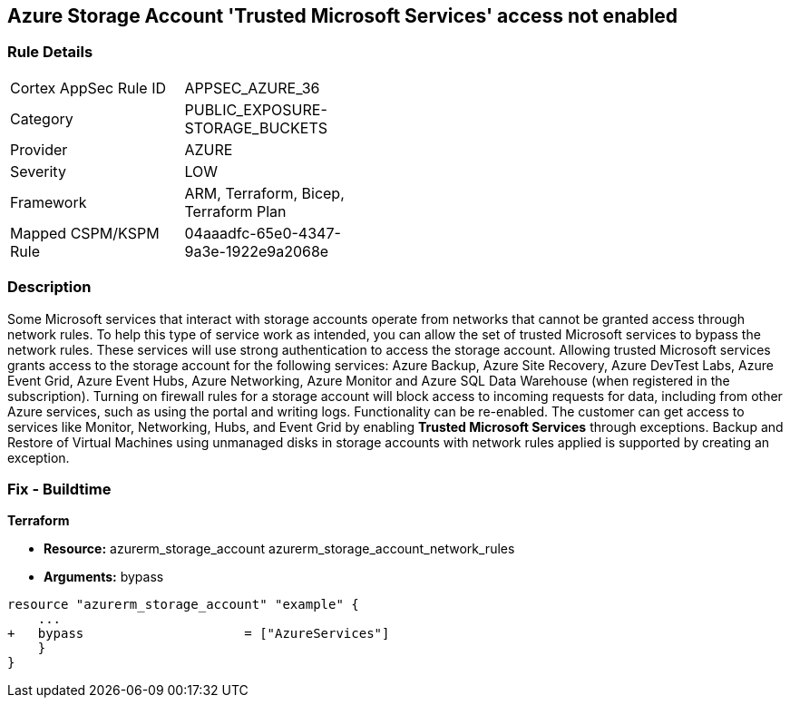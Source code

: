 == Azure Storage Account 'Trusted Microsoft Services' access not enabled


=== Rule Details

[width=45%]
|===
|Cortex AppSec Rule ID |APPSEC_AZURE_36
|Category |PUBLIC_EXPOSURE-STORAGE_BUCKETS
|Provider |AZURE
|Severity |LOW
|Framework |ARM, Terraform, Bicep, Terraform Plan
|Mapped CSPM/KSPM Rule |04aaadfc-65e0-4347-9a3e-1922e9a2068e
|===


=== Description 


Some Microsoft services that interact with storage accounts operate from networks that cannot be granted access through network rules.
To help this type of service work as intended, you can allow the set of trusted Microsoft services to bypass the network rules.
These services will use strong authentication to access the storage account.
Allowing trusted Microsoft services grants access to the storage account for the following services: Azure Backup, Azure Site Recovery, Azure DevTest Labs, Azure Event Grid, Azure Event Hubs, Azure Networking, Azure Monitor and Azure SQL Data Warehouse (when registered in the subscription).
Turning on firewall rules for a storage account will block access to incoming requests for data, including from other Azure services, such as using the portal and writing logs.
Functionality can be re-enabled.
The customer can get access to services like Monitor, Networking, Hubs, and Event Grid by enabling *Trusted Microsoft Services* through exceptions.
Backup and Restore of Virtual Machines using unmanaged disks in storage accounts with network rules applied is supported by creating an exception.
////
=== Fix - Runtime


* Azure Portal To change the policy using the Azure Portal, follow these steps:* 



. Log in to the Azure Portal at https://portal.azure.com.

. Navigate to * Storage Accounts*.

. For each storage account:  a) Navigate to * Settings* menu.
+
b) Click * Firewalls and virtual networks*.
+
c) For selected networks, select * Allow access*.
+
d) Select * Allow trusted Microsoft services to access this storage account*.
+
e) To apply changes,click * Save*.


* CLI Command* 


To update trusted Microsoft services, use the following command:
----
az storage account update
--name & lt;StorageAccountName>
--resource-group & lt;resourceGroupName>
--bypass AzureServices
----
////
=== Fix - Buildtime


*Terraform* 


* *Resource:*  azurerm_storage_account  azurerm_storage_account_network_rules
* *Arguments:* bypass


[source,go]
----
resource "azurerm_storage_account" "example" {
    ...
+   bypass                     = ["AzureServices"]
    }
}
----

